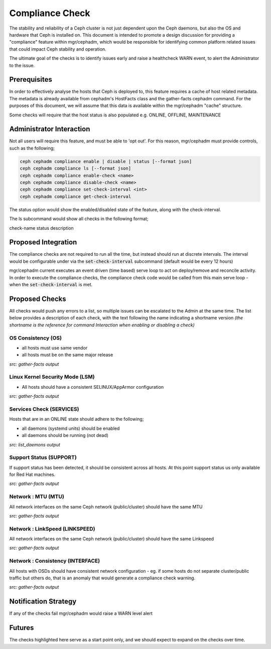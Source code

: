 ================
Compliance Check
================

The stability and reliability of a Ceph cluster is not just dependent upon the Ceph daemons, but
also the OS and hardware that Ceph is installed on. This document is intended to promote a design 
discussion for providing a "compliance" feature within mgr/cephadm, which would be responsible for
identifying common platform related issues that could impact Ceph stability and operation.

The ultimate goal of the checks is to identify issues early and raise a healthcheck WARN
event, to alert the Administrator to the issue.

Prerequisites
=============
In order to effectively analyse the hosts that Ceph is deployed to, this feature requires a cache
of host related metadata. The metadata is already available from cephadm's HostFacts class and the
gather-facts cephadm command. For the purposes of this document, we will assume that this
data is available within the mgr/cephadm "cache" structure.

Some checks will require that the host status is also populated e.g. ONLINE, OFFLINE, MAINTENANCE

Administrator Interaction
=========================
Not all users will require this feature, and must be able to 'opt out'. For this reason,
mgr/cephadm must provide controls, such as the following;

.. code-block::

   ceph cephadm compliance enable | disable | status [--format json]
   ceph cephadm compliance ls [--format json]
   ceph cephadm compliance enable-check <name>
   ceph cephadm compliance disable-check <name>
   ceph cephadm compliance set-check-interval <int>
   ceph cephadm compliance get-check-interval

The status option would show the enabled/disabled state of the feature, along with the
check-interval.

The ls subcommand would show all checks in the following format;

check-name status description

Proposed Integration
====================
The compliance checks are not required to run all the time, but instead should run at discrete
intervals. The interval would be configurable under via the :code:`set-check-interval`
subcommand (default would be every 12 hours)


mgr/cephadm current executes an event driven (time based) serve loop to act on deploy/remove and
reconcile activity. In order to execute the compliance checks, the compliance check code would be 
called from this main serve loop - when the :code:`set-check-interval` is met.


Proposed Checks
===============
All checks would push any errors to a list, so multiple issues can be escalated to the Admin at
the same time. The list below provides a description of each check, with the text following the 
name indicating a shortname version *(the shortname is the reference for command Interaction
when enabling or disabling a check)*


OS Consistency (OS)
___________________
* all hosts must use same vendor
* all hosts must be on the same major release

*src: gather-facts output*

Linux Kernel Security Mode (LSM)
________________________________
* All hosts should have a consistent SELINUX/AppArmor configuration

*src: gather-facts output*

Services Check (SERVICES)
_________________________
Hosts that are in an ONLINE state should adhere to the following;

* all daemons (systemd units) should be enabled
* all daemons should be running (not dead)

*src: list_daemons output*

Support Status (SUPPORT)
________________________
If support status has been detected, it should be consistent across all hosts. At this point
support status us only available for Red Hat machines.

*src: gather-facts output*

Network : MTU (MTU)
________________________________
All network interfaces on the same Ceph network (public/cluster) should have the same MTU

*src: gather-facts output*

Network : LinkSpeed (LINKSPEED)
____________________________________________
All network interfaces on the same Ceph network (public/cluster) should have the same Linkspeed

*src: gather-facts output*

Network : Consistency (INTERFACE)
______________________________________________
All hosts with OSDs should have consistent network configuration - eg. if some hosts do
not separate cluster/public traffic but others do, that is an anomaly that would generate a
compliance check warning.

*src: gather-facts output*

Notification Strategy
=====================
If any of the checks fail mgr/cephadm would raise a WARN level alert

Futures
=======
The checks highlighted here serve as a start point only, and we should expect to expand
on the checks over time.
